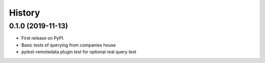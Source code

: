=======
History
=======

0.1.0 (2019-11-13)
------------------

* First release on PyPI.
* Basic tests of querying from companies house
* pytest-remotedata plugin test for optional real query test
